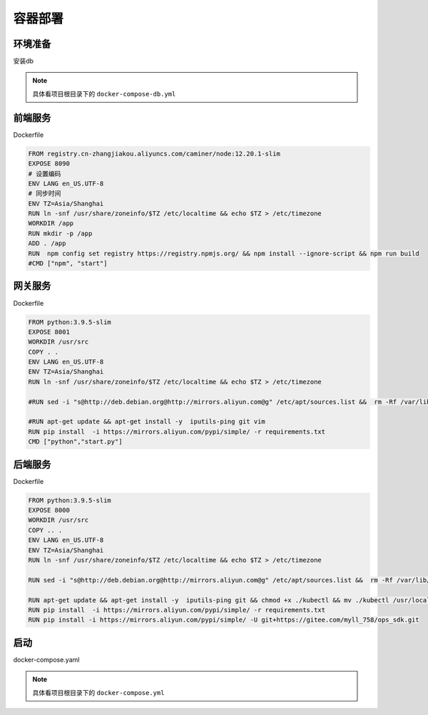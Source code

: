 .. _topics-容器部署:

========
容器部署
========

环境准备
========
|  安装db

.. note::

    具体看项目根目录下的 ``docker-compose-db.yml``

前端服务
========
|   Dockerfile


..  code-block:: yaml

    FROM registry.cn-zhangjiakou.aliyuncs.com/caminer/node:12.20.1-slim
    EXPOSE 8090
    # 设置编码
    ENV LANG en_US.UTF-8
    # 同步时间
    ENV TZ=Asia/Shanghai
    RUN ln -snf /usr/share/zoneinfo/$TZ /etc/localtime && echo $TZ > /etc/timezone
    WORKDIR /app
    RUN mkdir -p /app
    ADD . /app
    RUN  npm config set registry https://registry.npmjs.org/ && npm install --ignore-script && npm run build
    #CMD ["npm", "start"]

网关服务
========
|   Dockerfile


.. code-block:: yaml


    FROM python:3.9.5-slim
    EXPOSE 8001
    WORKDIR /usr/src
    COPY . .
    ENV LANG en_US.UTF-8
    ENV TZ=Asia/Shanghai
    RUN ln -snf /usr/share/zoneinfo/$TZ /etc/localtime && echo $TZ > /etc/timezone

    #RUN sed -i "s@http://deb.debian.org@http://mirrors.aliyun.com@g" /etc/apt/sources.list &&  rm -Rf /var/lib/apt/lists/*

    #RUN apt-get update && apt-get install -y  iputils-ping git vim
    RUN pip install  -i https://mirrors.aliyun.com/pypi/simple/ -r requirements.txt
    CMD ["python","start.py"]


后端服务
========
|   Dockerfile


.. code-block:: yaml


    FROM python:3.9.5-slim
    EXPOSE 8000
    WORKDIR /usr/src
    COPY .. .
    ENV LANG en_US.UTF-8
    ENV TZ=Asia/Shanghai
    RUN ln -snf /usr/share/zoneinfo/$TZ /etc/localtime && echo $TZ > /etc/timezone

    RUN sed -i "s@http://deb.debian.org@http://mirrors.aliyun.com@g" /etc/apt/sources.list &&  rm -Rf /var/lib/apt/lists/*

    RUN apt-get update && apt-get install -y  iputils-ping git && chmod +x ./kubectl && mv ./kubectl /usr/local/bin/kubectl && chmod 777 *
    RUN pip install  -i https://mirrors.aliyun.com/pypi/simple/ -r requirements.txt
    RUN pip install -i https://mirrors.aliyun.com/pypi/simple/ -U git+https://gitee.com/myll_758/ops_sdk.git


启动
========
|   docker-compose.yaml


.. note::

    具体看项目根目录下的 ``docker-compose.yml``